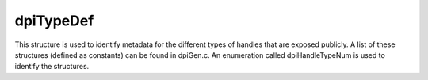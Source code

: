 .. _dpiTypeDef:

dpiTypeDef
----------

This structure is used to identify metadata for the different types of handles
that are exposed publicly. A list of these structures (defined as constants)
can be found in dpiGen.c. An enumeration called dpiHandleTypeNum is used to
identify the structures.

.. member:: const char \*dpiTypeDef.name

    Specifies the public name of the handle. This name is used in error
    messages such as when an invalid handle is received by the calling
    application.

.. member:: size_t dpiTypeDef.size

    Specifies the size of the structure. Memory corresponding to this size is
    allocated when a handle is created.

.. member:: uint32_t dpiTypeDef.checkInt

    Specifies the check integer that the handle is given when it is created.

.. member:: dpiTypeFreeProc dpiTypeDef.freeProc

    Specifies the procedure that is called to free the memory and resources
    associated with the handle when its reference count reaches zero.

